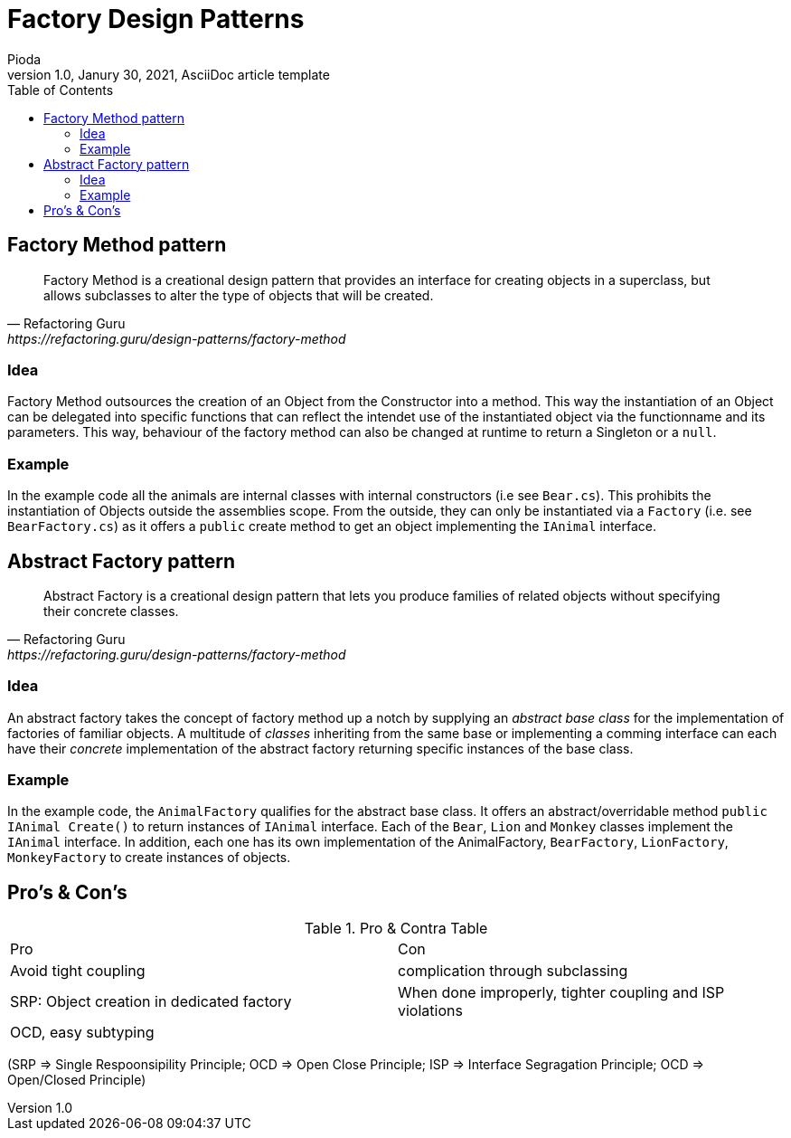 = Factory Design Patterns
Pioda
1.0, Janury 30, 2021, AsciiDoc article template
:toc:
:icons: font
:url-quickref: https://docs.asciidoctor.org/asciidoc/latest/syntax-quick-reference/

== Factory Method pattern

[quote, Refactoring Guru, https://refactoring.guru/design-patterns/factory-method]
____
Factory Method is a creational design pattern that provides an interface for creating objects in a superclass, but allows subclasses to alter the type of objects that will be created.
____

=== Idea
Factory Method outsources the creation of an Object from the Constructor into a method. This way the instantiation of an Object can be delegated into specific functions that can reflect the intendet use of the instantiated object via the functionname and its parameters. This way, behaviour of the factory method can also be changed at runtime to return a Singleton or a `null`.

=== Example
In the example code all the animals are internal classes with internal constructors (i.e see `Bear.cs`). This prohibits the instantiation of Objects outside the assemblies scope. From the outside, they can only be instantiated via a `Factory` (i.e. see `BearFactory.cs`) as it offers a `public` create method to get an object implementing the `IAnimal` interface. 



== Abstract Factory pattern
[quote, Refactoring Guru, https://refactoring.guru/design-patterns/factory-method]
____
Abstract Factory is a creational design pattern that lets you produce families of related objects without specifying their concrete classes.
____
=== Idea
An abstract factory takes the concept of factory method up a notch by supplying an _abstract base class_ for the implementation of factories of familiar objects. A multitude of _classes_ inheriting from the same base or implementing a comming interface can each have their _concrete_ implementation of the abstract factory returning specific instances of the base class.

=== Example
In the example code, the `AnimalFactory` qualifies for the abstract base class. It offers an abstract/overridable method `public IAnimal Create()` to return instances of `IAnimal` interface. Each of the `Bear`, `Lion` and `Monkey` classes implement the `IAnimal` interface. In addition, each one has its own implementation of the AnimalFactory, `BearFactory`, `LionFactory`, `MonkeyFactory` to create instances of objects.

== Pro's & Con's

.Pro & Contra Table
[cols="^,^"]
|===
|Pro | Con
|Avoid tight coupling | complication through subclassing
|SRP: Object creation in dedicated factory | When done improperly, tighter coupling and ISP violations
|OCD, easy subtyping |
|===

(SRP => Single Respoonsipility Principle; OCD => Open Close Principle; ISP => Interface Segragation Principle; OCD => Open/Closed Principle)



//This is a paragraph with a *bold* word and an _italicized_ word.

//.Image caption
//image::image-file-name.png[I am the image alt text.]

//This is another paragraph.footnote:[I am footnote text and will be displayed at the bottom of the article.]
//.Unordered list title
//* list item 1
//** nested list item
//*** nested nested list item 1
//*** nested nested list item 2
//* list item 2

//This is a paragraph.

//.Example block title
//====
//Content in an example block is subject to normal substitutions.
//====

//.Sidebar title
//****
//Sidebars contain aside text and are subject to normal substitutions.
//****

//==== Third level heading

//[#id-for-listing-block]
//.Listing block title
//----
//Content in a listing block is subject to verbatim substitutions.
//Listing block content is commonly used to preserve code input.
//----

//===== Fourth level heading

//.Table title
//|===
//|Column heading 1 |Column heading 2

//|Column 1, row 1
//|Column 2, row 1

//|Column 1, row 2
//|Column 2, row 2
//|===

//====== Fifth level heading

//[quote, firstname lastname, movie title]
//____
//I am a block quote or a prose excerpt.
//I am subject to normal substitutions.
//____

//[verse, firstname lastname, poem title and more]
//____
//I am a verse block.
//  Indents and endlines are preserved in verse blocks.
//____

//TIP: There are five admonition labels: Tip, Note, Important, Caution and Warning.

// I am a comment and won't be rendered.

//. ordered list item
//.. nested ordered list item
//. ordered list item

//The text at the end of this sentence is cross referenced to <<_third_level_heading,the third level heading>>

//== First level heading

//This is a link to the https://docs.asciidoctor.org/home/[Asciidoctor documentation].
//This is an attribute reference {url-quickref}[that links this text to the AsciiDoc Syntax Quick Reference].
